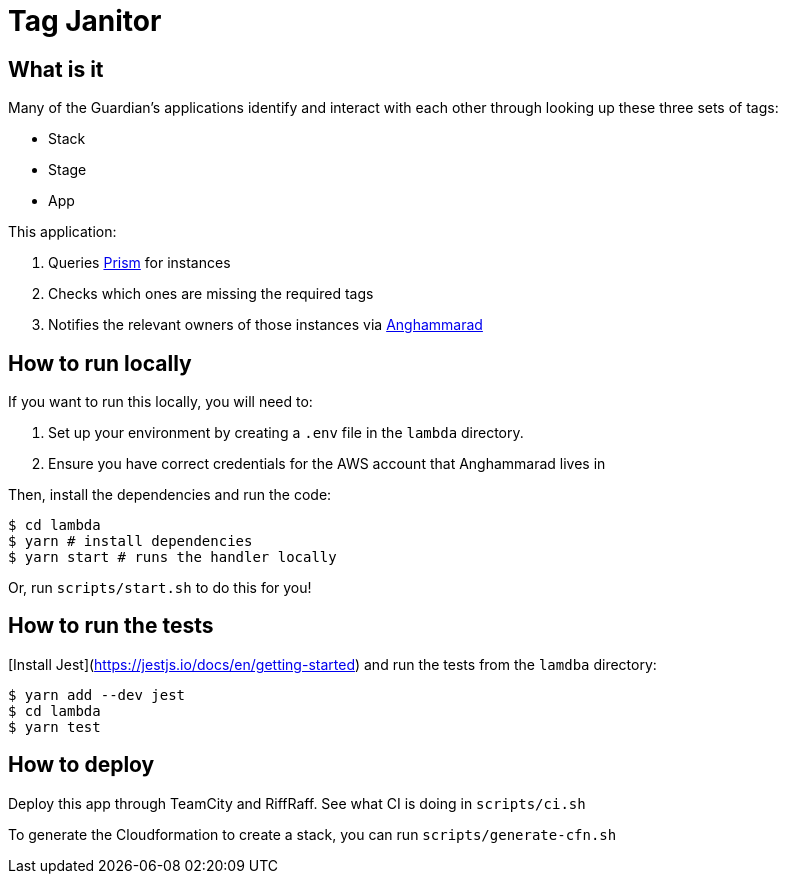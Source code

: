 = Tag Janitor

== What is it

Many of the Guardian's applications identify and interact with each other through looking up these three sets of tags:

 - Stack
 - Stage
 - App

This application:

 1. Queries https://github.com/guardian/prism[Prism] for instances
 2. Checks which ones are missing the required tags
 3. Notifies the relevant owners of those instances via https://github.com/guardian/anghammarad[Anghammarad]

== How to run locally

If you want to run this locally, you will need to:

 1. Set up your environment by creating a `.env` file in the `lambda` directory.
 2. Ensure you have correct credentials for the AWS account that Anghammarad lives in

Then, install the dependencies and run the code:

[source,bash]
----
$ cd lambda
$ yarn # install dependencies
$ yarn start # runs the handler locally
----

Or, run `scripts/start.sh` to do this for you!

== How to run the tests

[Install Jest](https://jestjs.io/docs/en/getting-started) and run the tests from the `lamdba` directory:

[source,bash]
----
$ yarn add --dev jest
$ cd lambda
$ yarn test
----

== How to deploy

Deploy this app through TeamCity and RiffRaff. See what CI is doing in `scripts/ci.sh`

To generate the Cloudformation to create a stack, you can run `scripts/generate-cfn.sh`
